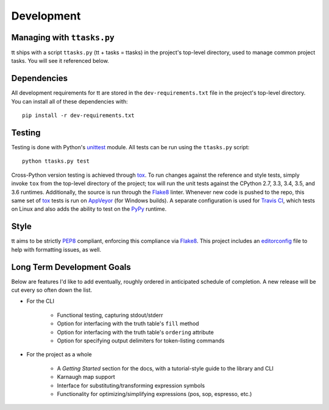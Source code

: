 ===========
Development
===========

Managing with ``ttasks.py``
---------------------------

tt ships with a script ``ttasks.py`` (tt + tasks = ttasks) in the project's top-level directory, used to manage common project tasks. You will see it referenced below.


Dependencies
------------

All development requirements for tt are stored in the ``dev-requirements.txt`` file in the project's top-level directory. You can install all of these dependencies with::

    pip install -r dev-requirements.txt


Testing
-------

Testing is done with Python's `unittest`_ module. All tests can be run using the ``ttasks.py`` script::

    python ttasks.py test

Cross-Python version testing is achieved through `tox`_. To run changes against the reference and style tests, simply invoke ``tox`` from the top-level directory of the project; tox will run the unit tests against the CPython 2.7, 3.3, 3.4, 3.5, and 3.6 runtimes. Additionally, the source is run through the `Flake8`_ linter. Whenever new code is pushed to the repo, this same set of `tox`_ tests is run on `AppVeyor`_ (for Windows builds). A separate configuration is used for `Travis CI`_, which tests on Linux and also adds the ability to test on the `PyPy`_ runtime.


Style
-----

tt aims to be strictly `PEP8`_ compliant, enforcing this compliance via `Flake8`_. This project includes an `editorconfig`_ file to help with formatting issues, as well.


Long Term Development Goals
---------------------------

Below are features I'd like to add eventually, roughly ordered in anticipated schedule of completion. A new release will be cut every so often down the list.

* For the CLI

    * Functional testing, capturing stdout/stderr
    * Option for interfacing with the truth table's ``fill`` method
    * Option for interfacing with the truth table's ``ordering`` attribute
    * Option for specifying output delimiters for token-listing commands

* For the project as a whole

    * A *Getting Started* section for the docs, with a tutorial-style guide to the library and CLI
    * Karnaugh map support
    * Interface for substituting/transforming expression symbols
    * Functionality for optimizing/simplifying expressions (pos, sop, espresso, etc.)


.. _unittest: https://docs.python.org/3/library/unittest.html
.. _tox: https://tox.readthedocs.org/en/latest/
.. _Travis CI: https://travis-ci.org/welchbj/tt/
.. _AppVeyor: https://ci.appveyor.com/project/welchbj/tt
.. _PyPy: https://pypy.org/
.. _PEP8: https://www.python.org/dev/peps/pep-0008/
.. _Flake8: http://flake8.pycqa.org/en/latest/
.. _editorconfig: http://editorconfig.org/
